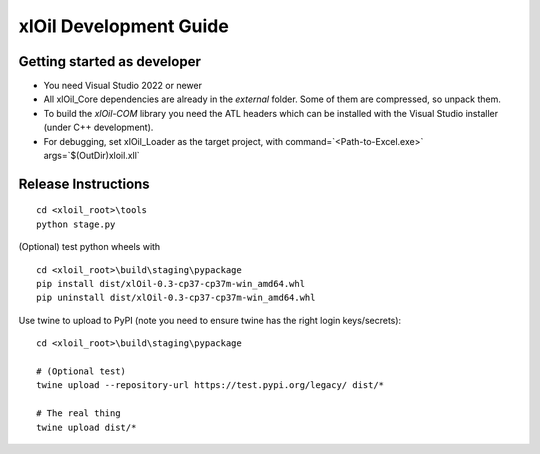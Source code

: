 =======================
xlOil Development Guide
=======================

Getting started as developer
----------------------------

- You need Visual Studio 2022 or newer
- All xlOil_Core dependencies are already in the `external` folder. Some of them are compressed, 
  so unpack them.
- To build the `xlOil-COM` library you need the ATL headers which can be installed with the Visual
  Studio installer (under C++ development). 
- For debugging, set xlOil_Loader as the target project, with 
  command=`<Path-to-Excel.exe>` args=`$(OutDir)\xloil.xll`


Release Instructions
--------------------

::

    cd <xloil_root>\tools
    python stage.py

(Optional) test python wheels with 

::

    cd <xloil_root>\build\staging\pypackage
    pip install dist/xlOil-0.3-cp37-cp37m-win_amd64.whl
    pip uninstall dist/xlOil-0.3-cp37-cp37m-win_amd64.whl

Use twine to upload to PyPI (note you need to ensure twine has the right login
keys/secrets):

::

    cd <xloil_root>\build\staging\pypackage

    # (Optional test)
    twine upload --repository-url https://test.pypi.org/legacy/ dist/*

    # The real thing
    twine upload dist/*
